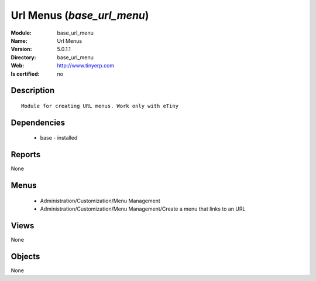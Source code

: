 
.. module:: base_url_menu
    :synopsis: Url Menus
    :noindex:
.. 

Url Menus (*base_url_menu*)
===========================
:Module: base_url_menu
:Name: Url Menus
:Version: 5.0.1.1
:Directory: base_url_menu
:Web: http://www.tinyerp.com
:Is certified: no

Description
-----------

::

  Module for creating URL menus. Work only with eTiny

Dependencies
------------

 * base - installed

Reports
-------

None


Menus
-------

 * Administration/Customization/Menu Management
 * Administration/Customization/Menu Management/Create a menu that links to an URL

Views
-----


None



Objects
-------

None
